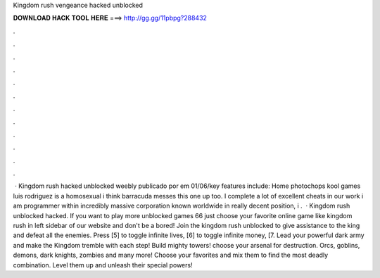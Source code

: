 Kingdom rush vengeance hacked unblocked

𝐃𝐎𝐖𝐍𝐋𝐎𝐀𝐃 𝐇𝐀𝐂𝐊 𝐓𝐎𝐎𝐋 𝐇𝐄𝐑𝐄 ===> http://gg.gg/11pbpg?288432

.

.

.

.

.

.

.

.

.

.

.

.

 · Kingdom rush hacked unblocked weebly publicado por em 01/06/key features include: Home photochops kool games luis rodriguez is a homosexual i think barracuda messes this one up too. I complete a lot of excellent cheats in our work i am programmer within incredibly massive corporation known worldwide in really decent position, i .  · Kingdom rush unblocked hacked. If you want to play more unblocked games 66 just choose your favorite online game like kingdom rush in left sidebar of our website and don't be a bored! Join the kingdom rush unblocked to give assistance to the king and defeat all the enemies. Press [5] to toggle infinite lives, [6] to toggle infinite money, [7. Lead your powerful dark army and make the Kingdom tremble with each step! Build mighty towers! choose your arsenal for destruction. Orcs, goblins, demons, dark knights, zombies and many more! Choose your favorites and mix them to find the most deadly combination. Level them up and unleash their special powers!